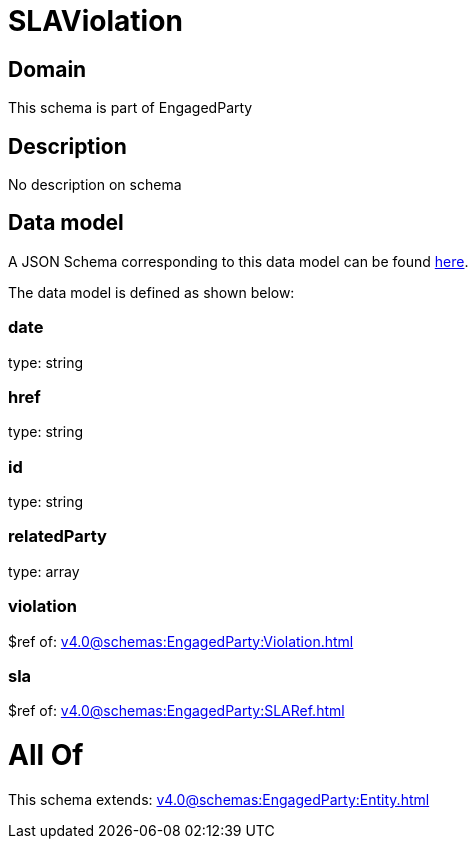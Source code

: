 = SLAViolation

[#domain]
== Domain

This schema is part of EngagedParty

[#description]
== Description

No description on schema


[#data_model]
== Data model

A JSON Schema corresponding to this data model can be found https://tmforum.org[here].

The data model is defined as shown below:


=== date
type: string


=== href
type: string


=== id
type: string


=== relatedParty
type: array


=== violation
$ref of: xref:v4.0@schemas:EngagedParty:Violation.adoc[]


=== sla
$ref of: xref:v4.0@schemas:EngagedParty:SLARef.adoc[]


= All Of 
This schema extends: xref:v4.0@schemas:EngagedParty:Entity.adoc[]
